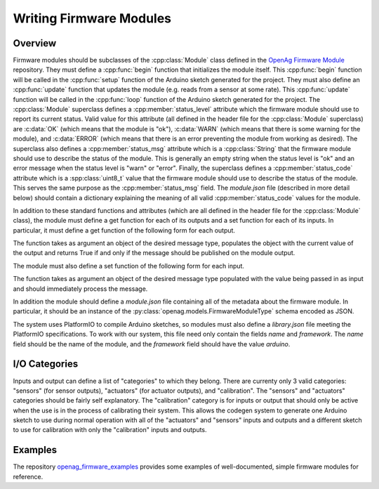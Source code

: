 .. _writing-firmware-modules:

Writing Firmware Modules
========================

Overview
--------

Firmware modules should be subclasses of the :cpp:class:`Module` class defined
in the `OpenAg Firmware Module
<https://github.com/OpenAgInitiative/openag_firmware_module>`_ repository. They
must define a :cpp:func:`begin` function that initializes the module itself.
This :cpp:func:`begin` function will be called in the :cpp:func:`setup`
function of the Arduino sketch generated for the project. They must also define
an :cpp:func:`update` function that updates the module (e.g. reads from a
sensor at some rate). This :cpp:func:`update` function will be called in the
:cpp:func:`loop` function of the Arduino sketch generated for the project. The
:cpp:class:`Module` superclass defines a :cpp:member:`status_level` attribute
which the firmware module should use to report its current status. Valid value
for this attribute (all defined in the header file for the :cpp:class:`Module`
superclass) are :c:data:`OK` (which means that the module is "ok"),
:c:data:`WARN` (which means that there is some warning for the module), and
:c:data:`ERROR` (which means that there is an error preventing the module from
working as desired). The superclass also defines a :cpp:member:`status_msg`
attribute which is a :cpp:class:`String` that the firmware module should use to
describe the status of the module. This is generally an empty string when the
status level is "ok" and an error message when the status level is "warn" or
"error". Finally, the superclass defines a :cpp:member:`status_code` attribute
which is a :spp:class:`uint8_t` value that the firmware module should use to
describe the status of the module. This serves the same purpose as the 
:cpp:member:`status_msg` field. The `module.json` file (described in more
detail below) should contain a dictionary explaining the meaning of all valid
:cpp:member:`status_code` values for the module.

In addition to these standard functions and attributes (which are all defined
in the header file for the :cpp:class:`Module` class), the module must define a
get function for each of its outputs and a set function for each of its inputs.
In particular, it must define a get function of the following form for each
output.

.. cpp:function:: bool get_OUTPUT_NAME(OUTPUT_TYPE &msg)

The function takes as argument an object of the desired message type, populates
the object with the current value of the output and returns True if and only if
the message should be published on the module output.

The module must also define a set function of the following form for each
input.

.. cpp:function:: void set_INPUT_NAME(INPUT_TYPE msg)

The function takes as argument an object of the desired message type populated
with the value being passed in as input and should immediately process the
message.

In addition the module should define a `module.json` file containing all of the
metadata about the firmware module. In particular, it should be an instance of
the :py:class:`openag.models.FirmwareModuleType` schema encoded as JSON.

The system uses PlatformIO to compile Arduino sketches, so modules must also
define a `library.json` file meeting the PlatformIO specifications. To work
with our system, this file need only contain the fields `name` and `framework`.
The `name` field should be the name of the module, and the `framework` field
should have the value `arduino`.

I/O Categories
--------------

Inputs and output can define a list of "categories" to which they belong. There
are currenty only 3 valid categories: "sensors" (for sensor outputs),
"actuators" (for actuator outputs), and "calibration". The "sensors" and
"actuators" categories should be fairly self explanatory. The "calibration"
category is for inputs or output that should only be active when the use is in
the process of calibrating their system. This allows the codegen system to
generate one Arduino sketch to use during normal operation with all of the
"actuators" and "sensors" inputs and outputs and a different sketch to use for
calibration with only the "calibration" inputs and outputs.

Examples
--------

The repository `openag_firmware_examples
<https://github.com/OpenAgInitiative/openag_firmware_examples>`_ provides some
examples of well-documented, simple firmware modules for reference.
